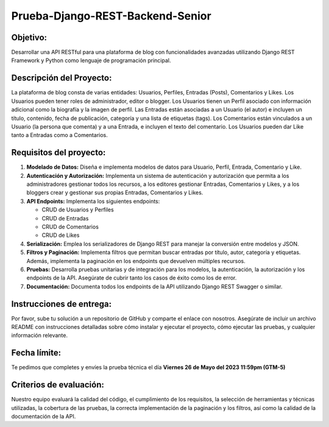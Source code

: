 Prueba-Django-REST-Backend-Senior
=================================

Objetivo:
---------

Desarrollar una API RESTful para una plataforma de blog con
funcionalidades avanzadas utilizando Django REST Framework y Python como
lenguaje de programación principal.

Descripción del Proyecto:
-------------------------

La plataforma de blog consta de varias entidades: Usuarios, Perfiles,
Entradas (Posts), Comentarios y Likes. Los Usuarios pueden tener roles
de administrador, editor o blogger. Los Usuarios tienen un Perfil
asociado con información adicional como la biografía y la imagen de
perfil. Las Entradas están asociadas a un Usuario (el autor) e incluyen
un título, contenido, fecha de publicación, categoría y una lista de
etiquetas (tags). Los Comentarios están vinculados a un Usuario (la
persona que comenta) y a una Entrada, e incluyen el texto del
comentario. Los Usuarios pueden dar Like tanto a Entradas como a
Comentarios.

Requisitos del proyecto:
------------------------

1. **Modelado de Datos:** Diseña e implementa modelos de datos para
   Usuario, Perfil, Entrada, Comentario y Like.
2. **Autenticación y Autorización:** Implementa un sistema de
   autenticación y autorización que permita a los administradores
   gestionar todos los recursos, a los editores gestionar Entradas,
   Comentarios y Likes, y a los bloggers crear y gestionar sus propias
   Entradas, Comentarios y Likes.
3. **API Endpoints:** Implementa los siguientes endpoints:

   -  CRUD de Usuarios y Perfiles
   -  CRUD de Entradas
   -  CRUD de Comentarios
   -  CRUD de Likes

4. **Serialización:** Emplea los serializadores de Django REST para
   manejar la conversión entre modelos y JSON.
5. **Filtros y Paginación:** Implementa filtros que permitan buscar
   entradas por título, autor, categoría y etiquetas. Además, implementa
   la paginación en los endpoints que devuelven múltiples recursos.
6. **Pruebas:** Desarrolla pruebas unitarias y de integración para los
   modelos, la autenticación, la autorización y los endpoints de la API.
   Asegúrate de cubrir tanto los casos de éxito como los de error.
7. **Documentación:** Documenta todos los endpoints de la API utilizando
   Django REST Swagger o similar.

Instrucciones de entrega:
-------------------------

Por favor, sube tu solución a un repositorio de GitHub y comparte el
enlace con nosotros. Asegúrate de incluir un archivo README con
instrucciones detalladas sobre cómo instalar y ejecutar el proyecto,
cómo ejecutar las pruebas, y cualquier información relevante.

Fecha límite:
-------------

Te pedimos que completes y envíes la prueba técnica el día **Viernes 26
de Mayo del 2023 11:59pm (GTM-5)**

Criterios de evaluación:
------------------------

Nuestro equipo evaluará la calidad del código, el cumplimiento de los
requisitos, la selección de herramientas y técnicas utilizadas, la
cobertura de las pruebas, la correcta implementación de la paginación y
los filtros, así como la calidad de la documentación de la API.
